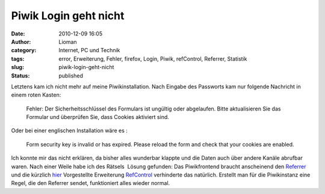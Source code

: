 Piwik Login geht nicht
######################
:date: 2010-12-09 16:05
:author: Lioman
:category: Internet, PC und Technik
:tags: error, Erweiterung, Fehler, firefox, Login, Piwik, refControl, Referrer, Statistik
:slug: piwik-login-geht-nicht
:status: published

|image0|\ Letztens kam ich nicht mehr auf meine Piwikinstallation. Nach
Eingabe des Passworts kam nur folgende Nachricht in einem roten Kasten:

    Fehler: Der Sicherheitsschlüssel des Formulars ist ungültig oder
    abgelaufen. Bitte aktualisieren Sie das Formular und überprüfen Sie,
    dass Cookies aktiviert sind.

Oder bei einer englischen Installation wäre es :

    Form security key is invalid or has expired. Please reload the form
    and check that your cookies are enabled.

Ich konnte mir das nicht erklären, da bisher alles wunderbar klappte und
die Daten auch über andere Kanäle abrufbar waren. Nach einer Weile habe
ich des Rätsels  Lösung gefunden: Das Piwikfrontend braucht anscheinend
den
`Referrer <https://secure.wikimedia.org/wikipedia/de/wiki/Referrer>`__
und die kürzlich `hier </den-referer-kontrolieren>`__ Vorgestellte
Erweiterung
`RefControl <https://addons.mozilla.org/en-US/firefox/addon/953/>`__
verhinderte das natürlich. Erstellt man für die Piwikinstanz eine Regel,
die den Referrer sendet, funktioniert alles wieder normal.

.. |image0| image:: http://www.lioman.de/wp-content/uploads/piwik1-150x80.jpg
   :class: alignright size-thumbnail wp-image-1921
   :width: 150px
   :height: 80px
   :target: http://www.lioman.de/wp-content/uploads/piwik1.jpg
